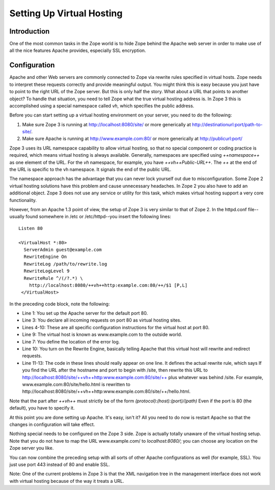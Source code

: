 Setting Up Virtual Hosting
==========================

Introduction
------------

One of the most common tasks in the Zope world is to hide Zope behind
the Apache web server in order to make use of all the nice features
Apache provides, especially SSL encryption.

Configuration
-------------

Apache and other Web servers are commonly connected to Zope via
rewrite rules specified in virtual hosts.  Zope needs to interpret
these requests correctly and provide meaningful output.  You might
think this is easy because you just have to point to the right URL of
the Zope server.  But this is only half the story.  What about a URL
that points to another object?  To handle that situation, you need to
tell Zope what the true virtual hosting address is.  In Zope 3 this
is accomplished using a special namespace called `vh`, which
specifies the public address.

Before you can start setting up a virtual hosting environment on your
server, you need to do the following:

1. Make sure Zope 3 is running at http://localhost:8080/site/ or more
   generically at http://destinationurl:port/path-to-site/.

2. Make sure Apache is running at http://www.example.com:80/ or more
   generically at http://publicurl:port/

Zope 3 uses its URL namespace capability to allow virtual hosting, so
that no special component or coding practice is required, which means
virtual hosting is always available.  Generally, namespaces are
specified using `++namespace++` as one element of the URL.  For the
`vh` namespace, for example, you have `++vh++Public-URL++`. The `++`
at the end of the URL is specific to the vh namespace.  It signals
the end of the public URL.

The namespace approach has the advantage that you can never lock
yourself out due to misconfiguration.  Some Zope 2 virtual hosting
solutions have this problem and cause unnecessary headaches.  In Zope
2 you also have to add an additional object.  Zope 3 does not use any
service or utility for this task, which makes virtual hosting support
a very core functionality.

However, from an Apache 1.3 point of view, the setup of Zope 3 is
very similar to that of Zope 2.  In the httpd.conf file--usually
found somewhere in /etc or /etc/httpd--you insert the following
lines::

  Listen 80
 
  <VirtualHost *:80>
    ServerAdmin guest@example.com
    RewriteEngine On
    RewriteLog /path/to/rewrite.log
    RewriteLogLevel 9
    RewriteRule ^/(/?.*) \
      http://localhost:8080/++vh++http:example.com:80/++/$1 [P,L]
   </VirtualHost>

In the preceding code block, note the following:

* Line 1: You set up the Apache server for the default port 80.
* Line 3: You declare all incoming requests on port 80 as virtual
  hosting sites.
* Lines 4-10: These are all specific configuration instructions for
  the virtual host at port 80.
* Line 9: The virtual host is known as www.example.com to the outside
  world.
* Line 7: You define the location of the error log.
* Line 10: You turn on the Rewrite Engine, basically telling Apache
  that this virtual host will rewrite and redirect requests.
* Line 11-13: The code in these lines should really appear on one
  line. It defines the actual rewrite rule, which says If you find
  the URL after the hostname and port to begin with /site, then
  rewrite this URL to
  http://localhost:8080/site/++vh++http:www.example.com:80/site/++
  plus whatever was behind /site.  For example,
  www.example.com:80/site/hello.html is rewritten to
  http://localhost:8080/site/++vh++http:www.example.com:80/site/++/hello.html.

Note that the part after `++vh++` must strictly be of the form
`(protocol):(host):(port)/(path)` Even if the port is 80 (the
default), you have to specify it.

At this point you are done setting up Apache.  It's easy, isn't it?
All you need to do now is restart Apache so that the changes in
configuration will take effect.

Nothing special needs to be configured on the Zope 3 side.  Zope is
actually totally unaware of the virtual hosting setup.  Note that you
do not have to map the URL www.example.com/ to `localhost:8080/`; you
can choose any location on the Zope server you like.

You can now combine the preceding setup with all sorts of other
Apache configurations as well (for example, SSL).  You just use port
443 instead of 80 and enable SSL.

Note: One of the current problems in Zope 3 is that the XML
navigation tree in the management interface does not work with
virtual hosting because of the way it treats a URL.
